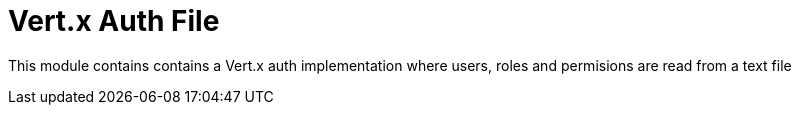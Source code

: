 # Vert.x Auth File

This module contains contains a Vert.x auth implementation where users, roles and permisions are read from a text file

